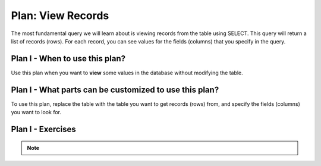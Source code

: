 ..  shortname:: view_records

..  description:: Select and view columns from the specified table


.. setup for automatic question numbering.

.. qnum::
   :start: 1
   :prefix: p2-

Plan: View Records
======================

.. plandisplay:: plans.jsonview_records_code
   :plan: View Records

The most fundamental query we will learn about is viewing records from the table using SELECT. This query will return a list of records (rows). For each record, you can see values for the fields (columns) that you specify in the query.

Plan I - When to use this plan?
--------------------------------
Use this plan when you want to **view** some values in the database without modifying the table.

Plan I - What parts can be customized to use this plan?
-------------------------------------------------------
To use this plan, replace the table with the table you want to get records (rows) from, and specify the fields (columns) you want to look for.

Plan I - Exercises
--------------------
.. fillintheblank:: view_records_q1
   :code_template:
      SELECT @@blank1@@
      FROM student_grades;
   :correct: ["student_id"]
   :feedback: ["Try using one of these values: column1, column2, column3, column_name, *, student_id, name, grade, student_id"]
   :placeholder: ["Enter the appropriate value"]

   Complete the query to show the values of student_id for all records in the table student_grades.

.. mchoice:: view_records_q2
   :answer_a: True
   :feedback_a: Correct!
   :answer_b: False
   :feedback_b: The SQL statement is correct. Using '*' in the SELECT clause retrieves all columns from the specified table, which in this case is 'student_grades'.
   :correct: a

   In the context of a database system where you want to view student records, the following SQL statement correctly selects all columns from the student_grades table: SELECT * FROM student_grades;

.. note:: 
      
      .. raw:: html

       <a href="/index.html" >Click here to go back to the main page</a>
    